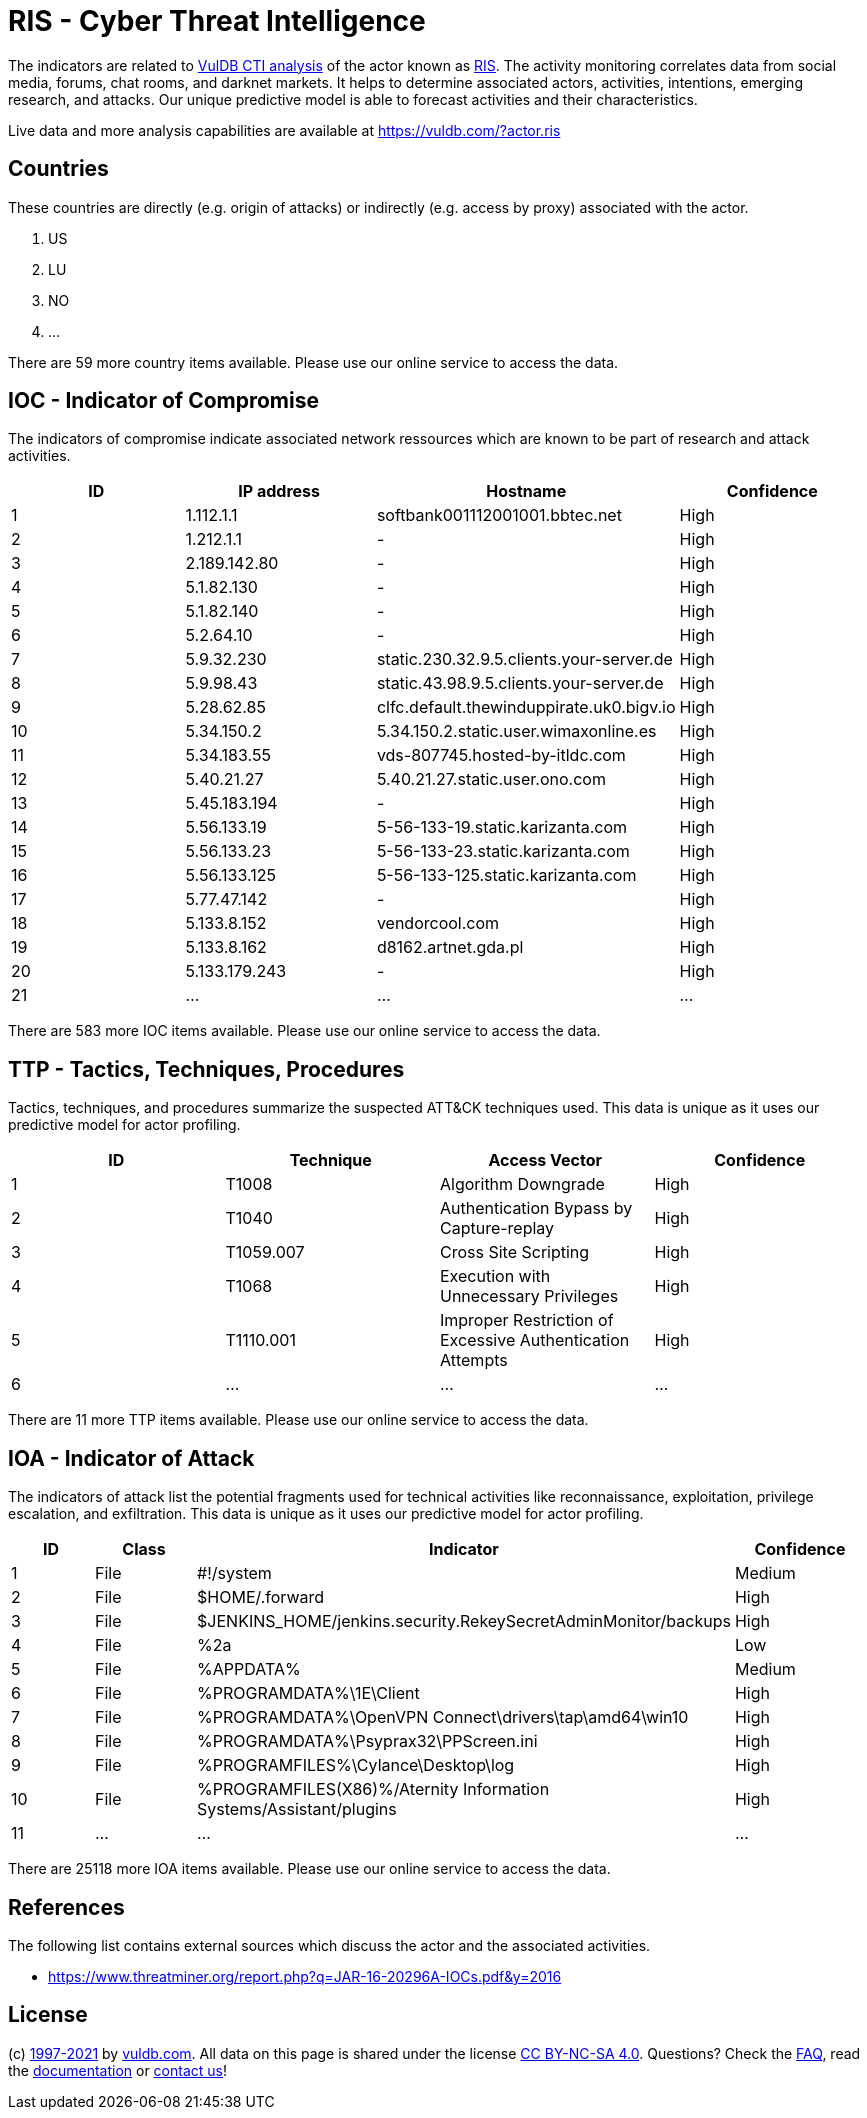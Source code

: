 = RIS - Cyber Threat Intelligence

The indicators are related to https://vuldb.com/?doc.cti[VulDB CTI analysis] of the actor known as https://vuldb.com/?actor.ris[RIS]. The activity monitoring correlates data from social media, forums, chat rooms, and darknet markets. It helps to determine associated actors, activities, intentions, emerging research, and attacks. Our unique predictive model is able to forecast activities and their characteristics.

Live data and more analysis capabilities are available at https://vuldb.com/?actor.ris

== Countries

These countries are directly (e.g. origin of attacks) or indirectly (e.g. access by proxy) associated with the actor.

. US
. LU
. NO
. ...

There are 59 more country items available. Please use our online service to access the data.

== IOC - Indicator of Compromise

The indicators of compromise indicate associated network ressources which are known to be part of research and attack activities.

[options="header"]
|========================================
|ID|IP address|Hostname|Confidence
|1|1.112.1.1|softbank001112001001.bbtec.net|High
|2|1.212.1.1|-|High
|3|2.189.142.80|-|High
|4|5.1.82.130|-|High
|5|5.1.82.140|-|High
|6|5.2.64.10|-|High
|7|5.9.32.230|static.230.32.9.5.clients.your-server.de|High
|8|5.9.98.43|static.43.98.9.5.clients.your-server.de|High
|9|5.28.62.85|clfc.default.thewinduppirate.uk0.bigv.io|High
|10|5.34.150.2|5.34.150.2.static.user.wimaxonline.es|High
|11|5.34.183.55|vds-807745.hosted-by-itldc.com|High
|12|5.40.21.27|5.40.21.27.static.user.ono.com|High
|13|5.45.183.194|-|High
|14|5.56.133.19|5-56-133-19.static.karizanta.com|High
|15|5.56.133.23|5-56-133-23.static.karizanta.com|High
|16|5.56.133.125|5-56-133-125.static.karizanta.com|High
|17|5.77.47.142|-|High
|18|5.133.8.152|vendorcool.com|High
|19|5.133.8.162|d8162.artnet.gda.pl|High
|20|5.133.179.243|-|High
|21|...|...|...
|========================================

There are 583 more IOC items available. Please use our online service to access the data.

== TTP - Tactics, Techniques, Procedures

Tactics, techniques, and procedures summarize the suspected ATT&CK techniques used. This data is unique as it uses our predictive model for actor profiling.

[options="header"]
|========================================
|ID|Technique|Access Vector|Confidence
|1|T1008|Algorithm Downgrade|High
|2|T1040|Authentication Bypass by Capture-replay|High
|3|T1059.007|Cross Site Scripting|High
|4|T1068|Execution with Unnecessary Privileges|High
|5|T1110.001|Improper Restriction of Excessive Authentication Attempts|High
|6|...|...|...
|========================================

There are 11 more TTP items available. Please use our online service to access the data.

== IOA - Indicator of Attack

The indicators of attack list the potential fragments used for technical activities like reconnaissance, exploitation, privilege escalation, and exfiltration. This data is unique as it uses our predictive model for actor profiling.

[options="header"]
|========================================
|ID|Class|Indicator|Confidence
|1|File|#!/system|Medium
|2|File|$HOME/.forward|High
|3|File|$JENKINS_HOME/jenkins.security.RekeySecretAdminMonitor/backups|High
|4|File|%2a|Low
|5|File|%APPDATA%|Medium
|6|File|%PROGRAMDATA%\1E\Client|High
|7|File|%PROGRAMDATA%\OpenVPN Connect\drivers\tap\amd64\win10|High
|8|File|%PROGRAMDATA%\Psyprax32\PPScreen.ini|High
|9|File|%PROGRAMFILES%\Cylance\Desktop\log|High
|10|File|%PROGRAMFILES(X86)%/Aternity Information Systems/Assistant/plugins|High
|11|...|...|...
|========================================

There are 25118 more IOA items available. Please use our online service to access the data.

== References

The following list contains external sources which discuss the actor and the associated activities.

* https://www.threatminer.org/report.php?q=JAR-16-20296A-IOCs.pdf&y=2016

== License

(c) https://vuldb.com/?doc.changelog[1997-2021] by https://vuldb.com/?doc.about[vuldb.com]. All data on this page is shared under the license https://creativecommons.org/licenses/by-nc-sa/4.0/[CC BY-NC-SA 4.0]. Questions? Check the https://vuldb.com/?doc.faq[FAQ], read the https://vuldb.com/?doc[documentation] or https://vuldb.com/?contact[contact us]!
